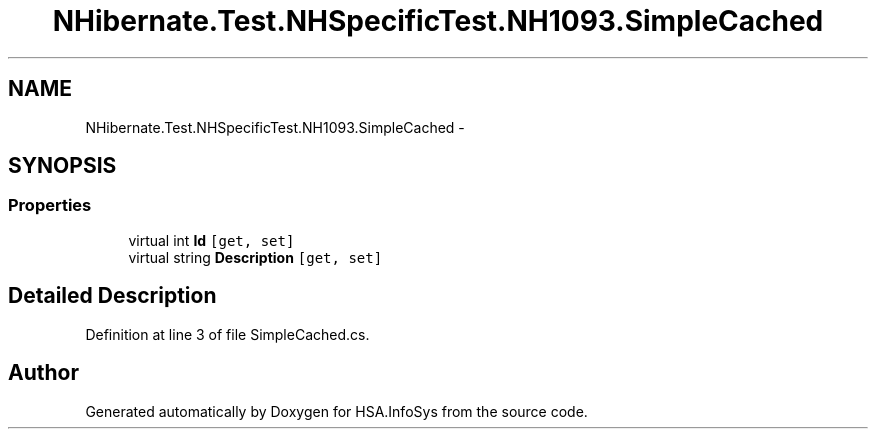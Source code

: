 .TH "NHibernate.Test.NHSpecificTest.NH1093.SimpleCached" 3 "Fri Jul 5 2013" "Version 1.0" "HSA.InfoSys" \" -*- nroff -*-
.ad l
.nh
.SH NAME
NHibernate.Test.NHSpecificTest.NH1093.SimpleCached \- 
.SH SYNOPSIS
.br
.PP
.SS "Properties"

.in +1c
.ti -1c
.RI "virtual int \fBId\fP\fC [get, set]\fP"
.br
.ti -1c
.RI "virtual string \fBDescription\fP\fC [get, set]\fP"
.br
.in -1c
.SH "Detailed Description"
.PP 
Definition at line 3 of file SimpleCached\&.cs\&.

.SH "Author"
.PP 
Generated automatically by Doxygen for HSA\&.InfoSys from the source code\&.
